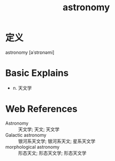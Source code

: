 #+title: astronomy
#+roam_tags:英语单词

* 定义
  
astronomy [əˈstrɒnəmi]

* Basic Explains
- n. 天文学

* Web References
- Astronomy :: 天文学; 天文; 天文学
- Galactic astronomy :: 银河系天文学; 银河系天文; 星系天文学
- morphological astronomy :: 形态天文; 形态天文学; 形态天文学
